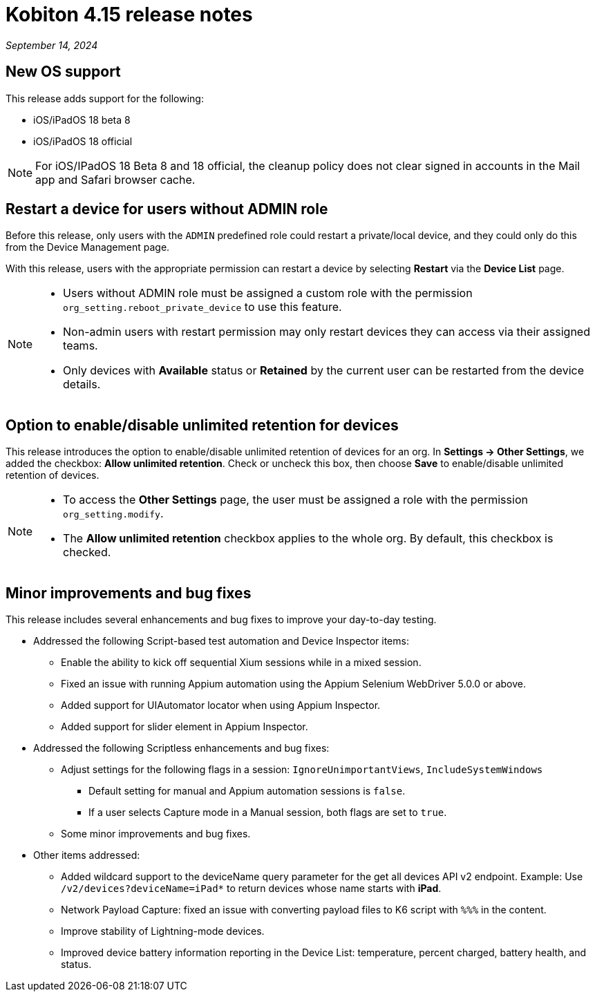 = Kobiton 4.15 release notes
:navtitle: Kobiton 4.15 release notes

_September 14, 2024_

== New OS support

This release adds support for the following:

* iOS/iPadOS 18 beta 8
* iOS/iPadOS 18 official

[NOTE]
For iOS/IPadOS 18 Beta 8 and 18 official, the cleanup policy does not clear signed in accounts in the Mail app and Safari browser cache.

== Restart a device for users without ADMIN role

Before this release, only users with the `ADMIN` predefined role could restart a private/local device, and they could only do this from the Device Management page.

With this release, users with the appropriate permission can restart a device by selecting *Restart* via the *Device List* page.

[NOTE]
====

* Users without ADMIN role must be assigned a custom role with the permission `org_setting.reboot_private_device` to use this feature.

* Non-admin users with restart permission may only restart devices they can access via their assigned teams.

* Only devices with *Available* status or *Retained* by the current user can be restarted from the device details.

====

== Option to enable/disable unlimited retention for devices

This release introduces the option to enable/disable unlimited retention of devices for an org. In *Settings → Other Settings*, we added the checkbox: *Allow unlimited retention*. Check or uncheck this box, then choose *Save* to enable/disable unlimited retention of devices.

[NOTE]

====

* To access the *Other Settings* page, the user must be assigned a role with the permission `org_setting.modify`.

* The *Allow unlimited retention* checkbox applies to the whole org. By default, this checkbox is checked.

====

== Minor improvements and bug fixes

This release includes several enhancements and bug fixes to improve your day-to-day testing.

* Addressed the following Script-based test automation and Device Inspector items:

** Enable the ability to kick off sequential Xium sessions while in a mixed session.

** Fixed an issue with running Appium automation using the Appium Selenium WebDriver 5.0.0 or above.

** Added support for UIAutomator locator when using Appium Inspector.

** Added support for slider element in Appium Inspector.

* Addressed the following Scriptless enhancements and bug fixes:

** Adjust settings for the following flags in a session: `IgnoreUnimportantViews`, `IncludeSystemWindows`

*** Default setting for manual and Appium automation sessions is `false`.

*** If a user selects Capture mode in a Manual session, both flags are set to `true`.

** Some minor improvements and bug fixes.

* Other items addressed:

**  Added wildcard support to the deviceName query parameter for the get all devices API v2 endpoint. Example: Use `/v2/devices?deviceName=iPad*` to return devices whose name starts with *iPad*.

** Network Payload Capture: fixed an issue with converting payload files to K6 script with `%%%` in the content.

** Improve stability of Lightning-mode devices.

** Improved device battery information reporting in the Device List: temperature, percent charged, battery health, and status.
